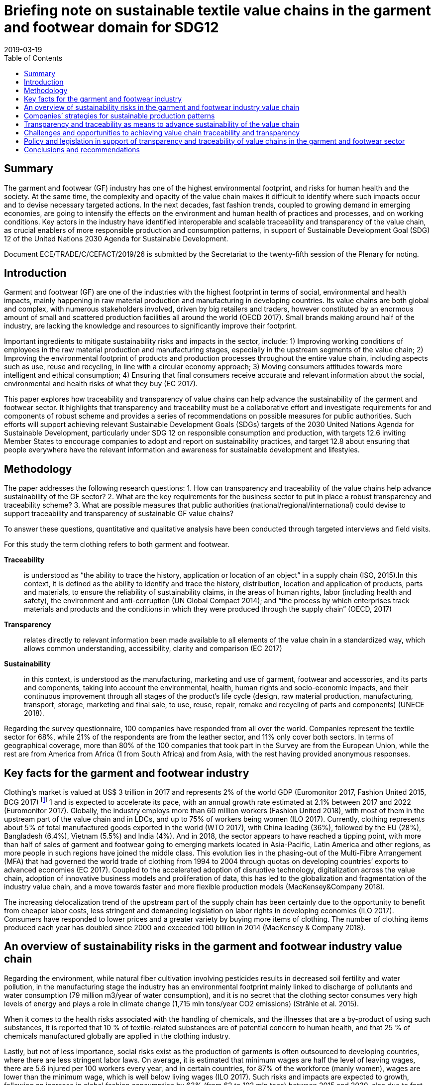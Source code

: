 = Briefing note on sustainable textile value chains in the garment and footwear domain for SDG12
:doctype: plenary
:docnumber: GE.19-04574(E)
:committee: United Nations Centre for Trade Facilitation and Electronic Business (UN/CEFACT)
:status: published
:copyright-year: 2019
:session: 25
:session-date: Geneva, 8-9 April 2019
:agenda-item: Item 11 of the provisional agenda
:agenda-id: ECE/TRADE/C/CEFACT/2019/26
:revdate: 2019-03-19
:language: en
:distribution: General
:mn-document-class: un
:mn-output-extensions: xml,html,doc,rxl
:docfile: ECE_TRADE_C_CEFACT_2019_26.adoc
:imagesdir: images/ECE_TRADE_C_CEFACT_2019_26
:toc:
:local-cache-only:
:data-uri-image:


[abstract]
== Summary
The garment and footwear (GF) industry has one of the highest environmental footprint, and risks for human health and the society. At the same time, the complexity and opacity of the value chain makes it difficult to identify where such impacts occur and to devise necessary targeted actions. In the next decades, fast fashion trends, coupled to growing demand in emerging economies, are going to intensify the effects on the environment and human health of practices and processes, and on working conditions. Key actors in the industry have identified interoperable and scalable traceability and transparency of the value chain, as crucial enablers of more responsible production and consumption patterns, in support of Sustainable Development Goal (SDG) 12 of the United Nations 2030 Agenda for Sustainable Development.

Document ECE/TRADE/C/CEFACT/2019/26 is submitted by the Secretariat to the twenty-fifth session of the Plenary for noting.


== Introduction

Garment and footwear (GF) are one of the industries with the highest footprint in terms of social, environmental and health impacts, mainly happening in raw material production and manufacturing in developing countries. Its value chains are both global and complex, with numerous stakeholders involved, driven by big retailers and traders, however constituted by an enormous amount of small and scattered production facilities all around the world (OECD 2017). Small brands making around half of the industry, are lacking the knowledge and resources to significantly improve their footprint.

Important ingredients to mitigate sustainability risks and impacts in the sector, include: 1) Improving working conditions of employees in the raw material production and manufacturing stages, especially in the upstream segments of the value chain; 2) Improving the environmental footprint of products and production processes throughout the entire value chain, including aspects such as use, reuse and recycling, in line with a circular economy approach; 3) Moving consumers attitudes towards more intelligent and ethical consumption; 4) Ensuring that final consumers receive accurate and relevant information about the social, environmental and health risks of what they buy (EC 2017).

This paper explores how traceability and transparency of value chains can help advance the sustainability of the garment and footwear sector. It highlights that transparency and traceability must be a collaborative effort and investigate requirements for and components of robust scheme and provides a series of recommendations on possible measures for public authorities. Such efforts will support achieving relevant Sustainable Development Goals (SDGs) targets of the 2030 United Nations Agenda for Sustainable Development, particularly under SDG 12 on responsible consumption and production, with targets 12.6 inviting Member States to encourage companies to adopt and report on sustainability practices, and target 12.8 about ensuring that people everywhere have the relevant information and awareness for sustainable development and lifestyles.


== Methodology

The paper addresses the following research questions: 1. How can transparency and traceability of the value chains help advance sustainability of the GF sector? 2. What are the key requirements for the business sector to put in place a robust transparency and traceability scheme? 3. What are possible measures that public authorities (national/regional/international) could devise to support traceability and transparency of sustainable GF value chains?

To answer these questions, quantitative and qualitative analysis have been conducted through targeted interviews and field visits.

For this study the term clothing refers to both garment and footwear.


*Traceability*:: is understood as “the ability to trace the history, application or location of an object” in a supply chain (ISO, 2015).In this context, it is defined as the ability to identify and trace the history, distribution, location and application of products, parts and materials, to ensure the reliability of sustainability claims, in the areas of human rights, labor (including health and safety), the environment and anti-corruption (UN Global Compact 2014); and “the process by which enterprises track materials and products and the conditions in which they were produced through the supply chain” (OECD, 2017)

*Transparency*:: relates directly to relevant information been made available to all elements of the value chain in a standardized way, which allows common understanding, accessibility, clarity and comparison (EC 2017)

*Sustainability*:: in this context, is understood as the manufacturing, marketing and use of garment, footwear and accessories, and its parts and components, taking into account the environmental, health, human rights and socio-economic impacts, and their continuous improvement through all stages of the product’s life cycle (design, raw material production, manufacturing, transport, storage, marketing and final sale, to use, reuse, repair, remake and recycling of parts and components) (UNECE 2018).


Regarding the survey questionnaire, 100 companies have responded from all over the world. Companies represent the textile sector for 68%, while 21% of the respondents are from the leather sector, and 11% only cover both sectors. In terms of geographical coverage, more than 80% of the 100 companies that took part in the Survey are from the European Union, while the rest are from America from Africa (1 from South Africa) and from Asia, with the rest having provided anonymous responses.


== Key facts for the garment and footwear industry

Clothing’s market is valued at US$ 3 trillion in 2017 and represents 2% of the world GDP (Euromonitor 2017, Fashion United 2015, BCG 2017) footnote:[Market size estimates based on triangulation of Euromonitor International (Apparel and Footwear) 2017, Fashion United 2015, Boston Consulting Group 2017.] 1 and is expected to accelerate its pace, with an annual growth rate estimated at 2.1% between 2017 and 2022 (Euromonitor 2017). Globally, the industry employs more than 60 million workers (Fashion United 2018), with most of them in the upstream part of the value chain and in LDCs, and up to 75% of workers being women (ILO 2017). Currently, clothing represents about 5% of total manufactured goods exported in the world (WTO 2017), with China leading (36%), followed by the EU (28%), Bangladesh (6.4%), Vietnam (5.5%) and India (4%). And in 2018, the sector appears to have reached a tipping point, with more than half of sales of garment and footwear going to emerging markets located in Asia-Pacific, Latin America and other regions, as more people in such regions have joined the middle class. This evolution lies in the phasing-out of the Multi-Fibre Arrangement (MFA) that had governed the world trade of clothing from 1994 to 2004 through quotas on developing countries’ exports to advanced economies (EC 2017). Coupled to the accelerated adoption of disruptive technology, digitalization across the value chain, adoption of innovative business models and proliferation of data, this has led to the globalization and fragmentation of the industry value chain, and a move towards faster and more flexible production models (MacKensey&Company 2018).

The increasing delocalization trend of the upstream part of the supply chain has been certainly due to the opportunity to benefit from cheaper labor costs, less stringent and demanding legislation on labor rights in developing economies (ILO 2017). Consumers have responded to lower prices and a greater variety by buying more items of clothing. The number of clothing items produced each year has doubled since 2000 and exceeded 100 billion in 2014 (MacKensey & Company 2018).


== An overview of sustainability risks in the garment and footwear industry value chain

Regarding the environment, while natural fiber cultivation involving pesticides results in decreased soil fertility and water pollution, in the manufacturing stage the industry has an environmental footprint mainly linked to discharge of pollutants and water consumption (79 million m3/year of water consumption), and it is no secret that the clothing sector consumes very high levels of energy and plays a role in climate change (1,715 mln tons/year CO2 emissions) (Strähle et al. 2015).

When it comes to the health risks associated with the handling of chemicals, and the illnesses that are a by-product of using such substances, it is reported that 10 % of textile-related substances are of potential concern to human health, and that 25 % of chemicals manufactured globally are applied in the clothing industry.

Lastly, but not of less importance, social risks exist as the production of garments is often outsourced to developing countries, where there are less stringent labor laws. On average, it is estimated that minimum wages are half the level of leaving wages, there are 5.6 injured per 100 workers every year, and in certain countries, for 87% of the workforce (manly women), wages are lower than the minimum wage, which is well below living wages (ILO 2017). Such risks and impacts are expected to growth, following an increase in global fashion consumption by 63% (from 62 to 102 mln tons) between 2015 and 2030, also due to fast fashion trends, that has led to an average increase from 2 to about 5 fashion cycles a year. This has put great emphasis on the need to investigate waste production and the issues of reuse and recyclability, starting from the fiber stage of the supply chain.


== Companies’ strategies for sustainable production patterns

Due to growing concerns on the industry footprint, sustainability practices are receiving increased attention from industries. Consumers are getting more and more concerned about the ethical and environmental impacts of their purchases. In 2015, a survey in 60 countries found that 66% of consumers are ready to pay more for products or services from companies committed to sustainability (Nielsen, 2015). And more recent studies show that conscious consumers increasingly leave in emerging economies, are educated, with high income and children below the age of 17 (Euromonitor International 2018). At the same time, challenges for the sector have intensified and new drivers have emerged – such as product safety, product authentication (anti-counterfeit), sustainability and Corporate Social Responsibility (CSR) (GS1 2018). Companies are therefore starting to think not only in terms of economic profit but also of sustainability and of the societal values they create, to manage reputational risks. In fact, most of the companies surveyed for this study have a formal sustainability strategy in place specially focused on companies’ internal operations and own facilities, at the level of raw material extraction and production in the manufacturing and assembling process, or at the design stage. However, when it comes to addressing sustainability risks and impacts along the value chain and requesting compliance with environmental and social standards to suppliers and subcontractors, such share is sensibly lower (less than 40%).

In terms of social and ethical risks for employees’, key concerns are described in <<fig-social-risks>>.

[[fig-social-risks]]
.Environmental and Social/Ethical Risks in Sustainability Approaches. Source: UNECE 2018
image::social-ethical-risks.png[]

Regarding environmental risks, sustainability approaches mainly investigate levels of energy and water consumption, use of chemicals, production waste treatment and recycling, and CO2 emissions in production processes. Increasing attention is also paid to circular approaches in terms of reuse, recycling and green R&D. However, there is less attention to impacts in the upstream part of the value chain, such as the environmental footprint of raw material production. When it comes to working towards compliance with sustainability claims, 51% of surveyed companies mentioned they have voluntary certification/s on sustainability performances footnote:[For raw materials: GOTS, FSC, GRS, OEKO TEX, Tessile e Salute are the most mentioned; for products: OEKO TEX, GOTS, USI 140001-S001-18001, Tessile e Salute, Serico, FSC, Detox are the most mentioned; for internal production: ISO 14001, OEKO TEX, Standard 100, GOTS, INDITEX, Tessile e Salute, FSC, Detox are the most mentioned.]. Also, it is worth mentioning that companies are becoming increasingly aware of the relevance of their sustainability approaches to achieving the SDGs (38% of respondents).


== Transparency and traceability as means to advance sustainability of the value chain

Brands, retailers, suppliers, processors, manufacturers, distributors, logistics providers and solution providers, regulators - and consumers - are all demanding fast, accurate and complete information that can be seamlessly accessed across traceability systems (GS1 2018). However, it is a challenge for companies to meet the ever-increasing demand for trusted information about the products consumers purchase and wear or use - without a framework to ensure that traceability systems are interoperable and scalable.

Products for this sector, are the result of numerous production phases, and the interaction of multiple economic actors that exchange raw-materials, semi-finished goods, parts and components and finished goods and large geographical and cultural distances between retailers and brands from one side and farmers and manufacturers on the other side. Therefore, sustainability can’t be achieved in the boundaries of a company’s own operations but must be pursued and traced throughout the entire value chain (Winter and Lash 2016, OECD 2017).

Improving traceability and transparency are key means to investigate and collect most of the data needed to qualitatively and quantitatively assess the environmental and social sustainability of a value chain, and as the first necessary step in the roadmap for scaling-up sustainable patterns (BCG and GFA 2018). Traceability is the capacity to substantiate a claim via the collection of relevant data generated along the value chain (history, distribution, location and application of products, parts and materials). Its application allows the mapping of the business and production flows, from farming and raw materials extraction to semi-finished product and parts production to final product manufacturing, retail, and possibly use and reuse, in line with a circular economy approach (Agrawal at al. 2016). This requires the active collaboration of partners involved in the same production network. By using this approach, each actor can include in its network the sustainable partners, which can adopt the same method for the selection of their own suppliers. The next step is Transparency, which relates directly to relevant information been made available to all parties and actors of the value chain in a standardized way, which allows common understanding, accessibility, clarity and comparison (EC 2017).

But “How can transparency and traceability of the value chains help advance sustainability in the garment and footwear sector?” This is the first research question addressed in this paper. In fact, key actors in the industry have identified traceability and transparency as crucial enablers for change towards more responsible production and consumption patterns, and as the first core priority for immediate implementation (CEO Agenda 2018, BCG and GFA 2018). It allows connection between producers and firms, firms and brands and retailers, and provides a rigorous way of collecting information related to operations and products along the value chain. <<table-benefits-traceability>> reports the results of the Survey conducted for this study, which highlights the business sector views on the key benefits of traceability in garment and footwear value chains. According to respondents, traceability helps companies to build trust with consumers, along with stronger relationships and more solid networks with clients and suppliers. It also helps identify opportunities for efficient and sustainable management of resources, as well as risks for health, the environment and labor rights. Presenting the information in a standardized form, supports common understanding, accessibility, clarity and comparison, and fosters credible communication towards consumers and the public.

[[table-benefits-traceability]]
.The benefits of traceability. Source: UNECE 2018, GS1 2018, Kumar et Al. 2017.
[cols="2*"]
|===
|*Consumers’ trust*
|More accurate information to consumer’s regarding product safety, due to availability of more robust, and complete product data used in B2B and B2C processes. This is to be coupled to more accurate and rapid detection and deterrence of counterfeit products.

|*Reputational risk management*
|More efficient and accurate sustainability and CSR information, resulting from increased transparency and automated recording and sharing of traceability data. This allows to better address pressures from civil society, media, politicians and regulators, regarding products and operations claims

|*Efficient supply chain/resource management*
|Costs savings resulting from simplified and automated business processes such as inventory management, but also from better information and control over resource use (water, energy, chemicals, etc.)

|*Enhanced communication with business partners*
|More accurate and complete information exchange helps improve communication with business partners along the value chain.
|===


To address this research questions, the Study has investigated research papers and has conducted face to face interviews with multiple stakeholders. They highlight that traceability and transparency of the value chain are important pre-conditions for sustainability and are key for identifying and monitoring risks and impacts, sustaining the reliability of claims and companies’ accountability, reducing public pressures and for making relevant information available to final consumers.

Finally, the Study have found that actions to advance transparency and traceability of value chains have a positive effect on companies’ sustainability performance. A regression of Survey’s data on companies’ responses regarding their traceability and transparency actions on one side and their sustainability reporting on the other side, shows a significant positive correlation, with a correlation coefficient of 0.5 (See <<fig-value-chain-traceability>>).


[[fig-value-chain-traceability]]
.Traceability of the value chain in the garment and footwear sector. Source: UNECE 2018
image::value-chain-traceability.png[]


== Challenges and opportunities to achieving value chain traceability and transparency

Tracking and tracing the value chain is a challenging task because of the organizational and technological complexities for the industry (Kumar at al 2017). The Survey has enquired among respondents on the actual share of companies tracking and tracing their value chain. The results point out that only 34% of companies has a traceability approach in place, of which half has visibility up to Tier 2 (material manufacturing or finished materials production) only (See <<fig-garment-foot-traceability>>).

[[fig-garment-foot-traceability]]
.Traceability of the value chain in the garment and footwear sector. Source: UNECE 2018 [In the left graph, other refers to Chemical Suppliers]
image::garment-foot-traceability.png[]

In the Survey, respondents view key challenges as mainly in relation to:

- The fragmentation and complexity of the business network (for 69% of respondents) makes it often difficult for companies to track products history and features. Multiple actors with different systems and requirements contribute to production across international borders, and some areas in a supply chain are especially opaque. However, technological advances (e.g. blockchain, bar codes, chips) may make this increasingly more manageable;

- Privacy of data and data security (for 55% of respondents), which are of concern particularly for brands, traders, and companies in the high value segment of the market, as they are often ready to share information about specialized providers.

- The costs associated with the necessary resources and technologies for the implementation of such schemes, also due to increasing amounts of data and information to manage and inventory volumes (for 49% of respondents). Traceability requires substantial investment in technology and processes aimed at performing various levels of verification on products, parts and components at all stages of the value chain.

- Technological barriers. Indeed, technological advances such as blockchain and distributed ledger technologies, bar codes and chips, offer an opportunity. Mastering these technologies is a challenge, also due to geographical and language barriers. These costs are a concern for many actors pursuing traceability, which is the case especially for non-vertically integrated companies or brands and SMEs (29% of respondents). When leadership is there, and collaboration is widespread, there is an incentive for actors to work together, which lowers cost overall.

When it comes to transparency and the disclosure of information about suppliers, location of production sites, and compliance with sustainability standards in companies own operations and suppliers, only 28% of companies make their suppliers list publicly available. The same share of companies produces a sustainability report that covers the environmental/social and ethical risks and impacts. Such reports are mainly addressed to the public, the clients/suppliers base, and investors, and are disclosed though companies’ websites. But having or disclosing information about Tier-1/Tier-2 suppliers is not enough. Traceability is required through the whole value chain. According to the Pulse of the Fashion Industry 2018 report, 2/3 of negative sustainability impact occurs at the raw materials stage (tier-four).


The second research question enquired by this study, is as follows: “What are the key requirements for the business sector to put in place a robust transparency and traceability scheme?”

According to Survey’s respondents, key data/information to be exchanged through a robust traceability system for sustainable value chain in the sector should include information on the country of origin of the main products, parts and components of garment and footwear (81% of respondents), features and properties of raw material and products (78 % of respondents), information on the processing step (58% of respondents) and compliance with sustainability requirements in terms of social, environmental and health risks and impacts (56% of respondents). Other type of data should relate to costs, responsible parties, transport modalities and trade transactions (See <<fig-garment-foot-traceability>>).

When it comes to technical standards to exchange such information and data, the GS1 Global Standards provides general guidelines to identify, capture and share supply chain data. They define business process and system requirements for full supply chain traceability, although the standards developed so far do not focus specifically on textile and leather value chains. The EU Ecolabel, the Global Organic Textiles Standard (GOTS) and the Fairtrade Textiles Standards all contain elements of traceability implementation for textiles.

All together, these standards and guidelines do not cover all the materials and types of production used in textile and leather value chains, thus do not encompass every single stage of the value chain. This makes it hard for companies and consumers to navigate and chose which model to use. Based on such indications, a cornerstone of a Traceability Framework would be a standardized representation of business processes, business transactions and information entities (Business Requirement Specifications BRS), to map and describe the exchange of data for the traceability of raw materials, products parts and components, during extraction, processing, assembling, transport, within a country or across borders, as well as location and responsible parties. Such scheme should also map and describe the exchange of data related to the origin of raw materials, textile products, parts and components and how they have been made, including with respect to social, environmental and health requirements, based for instance, on a complete set of sustainability criteria, like those included in the OECD Due Diligence Guidelines for Multinational Enterprises. This will allow the exchange of certificates for compliance sustainability requirements.

The Framework should also provide for the standardization of the basic structure of supporting Business Documents (Core Component Business Document Assembly CCBDA) and describe the information exchanged in a Business Interaction in textile and leather value chains, in a syntax and technology neutral way. In addition, a XML and/or EDIFACT message schema should provide for the harmonized electronic exchange of data and certificates B2G and B2B that supports the business processes for sustainable value chains. Finally, implementation guidelines should be made available for usage of the message and exchange mechanisms, including the specification of identifiers for product, parties and locations and other devices, and use of code lists (UN/CEFACT 2015).


== Policy and legislation in support of transparency and traceability of value chains in the garment and footwear sector

“What are possible measures that public authorities (national/regional/international) could devise to support traceability and transparency of sustainable garment and footwear value chains?”

The results of this Study highlight the relevance of policy as a key driver for advancing transparency and traceability of value chains. Compliance with national, regional or international regulatory requirements or guidance directives and common criteria to measure and benchmark sustainability performance, coupled with an effective auditing system for compliance and alert on violations, is a priority for companies (75% of respondents), which have also stressed the need for fiscal incentives (64%) and support to R&D (54%) and training for skills development (61%).

For the GF sector, at the regional level, Regulation (EC 907/2006) of the European Parliament and of the Council REACH mandates the traceability for all chemical substances, including those used in garment and footwear manufactured or imported in Europe. Also, in 2011, the EU adopted a Regulation (EU 1007/2011) on textile names and the related labelling of textile products. And in April 2014, the European Parliament voted that manufacturers should be required to label all non-food goods with their country of origin. Finally, an EU Regulation (1007/2011) concerns the marking and labelling of the composition of products fibers and other information for the consumer on products quality.

At the international level, the OECD Due Diligence Guidance for Responsible Supply Chains in the GF Sector encourages enterprises to take a due diligence approach and implement traceability and transparency systems. The Guidelines stress the need to collect and record information regarding companies’ ownership structure, location, size and nature of production stage, suppliers and intermediaries operating at Tier 1 (suppliers and intermediaries/trading agents). They also emphasize the importance of working towards mapping all suppliers of Tier 2, and account for progress over time, with the supply chain mapping including information on subcontractors, to the extent possible. Companies should also work towards identifying the country of origin for all materials or components sourced from high risk areas.

The UN Global Compact also provides guidance to help companies and stakeholders understand and advance supply chain traceability and provides practical steps for implementing traceability programs within companies. And the UN Guiding Principles on Business and Human Rights impose obligations for corporations to practice due diligence covering ‘adverse human rights impact that the business enterprise may cause or contribute to through its own activities, or which may be directly linked to its operations.

A targeted policy document should be therefore developed providing vision and objectives for a global transparency and traceability system. Such a policy should also explore the potential application of new technologies, such as blockchain and other distributed ledger technologies, Internet of Things, artificial intelligence, use of electronic identifiers and labels.


== Conclusions and recommendations

Traceability and transparency are crucial enablers for responsible production and consumption patterns. Traceability helps companies to build trust with consumers, along with stronger relationships and more solid networks with clients and suppliers. It also helps identifies opportunities for efficient and sustainable management of resources, as well as risks for health, the environment and labour rights. However, the numerous existing standards and guidelines do not cover all the materials and types of production used in the sector, and do not encompass every single stage of the value chain.

_A sectoral Framework for Traceability and Transparency of the Value Chain_, that is interoperable and scalable can be the response. It would allow an effective connection between producers and firms, firms and brands and retailers. We develop recommendations about main elements of such sectoral Framework:

*Recommendation 1:*:: To develop a comprehensive Technical Global Standard for the Traceability of Sustainable Value Chains in the Garment and Footwear Sector, covering the entire life-cycle of products, consisting of:

*Component 1:*:: A standardized representation of business processes, business transactions and information entities (Business Requirement Specifications BRS), to map and describe the entire value chain in the GF sectors, including sustainability risks at key nodes of the production and consumption process.

*Component 2:*:: A standardized basic structure of supporting Business Documents (Core Component Business Document Assembly CCBDA) and a description of the information exchanged in a Business Interaction in textile and leather value chains, in a syntax and technology neutral way.

*Component 3:*:: An XML and/or EDIFACT message schema to provide for the harmonized electronic exchange of data and certificates B2G and B2B that supports the business processes for sustainable value chains in the textile and leather sector.

*Component 4:*:: Finally, implementation guidelines should be made available for usage of the message and exchange mechanisms, including the specification of identifiers for product, parties and locations and other devices, and use of code lists (UN/CEFACT 2015).

Transparency and Traceability Framework needs: a targeted Policy Document, providing its objectives along with implementation phases, a distribution model of costs and benefits among stakeholders, rules for collaboration, a framework for data exchange, including sustainability risks, rules on confidentiality, and measurement of performance. It should also explore the application of new technologies (blockchain, other distributed ledger technologies).

*Recommendation 2:*:: To develop a Policy Recommendation, to enable governments to advance the necessary policy and regulatory approaches and to support parties along the value chain in their efforts to implement improvement plans, self-assess themselves against recognized international initiatives, standards, codes of conduct and audit protocols.

*Principle 1:*:: it should be based on a holistic, multi-stakeholders approach, aiming to ensure traceability for the whole life-cycle and value chain of a product, with its parts and components, and requiring companies to cover the entire set of sustainability criteria (e.g. the requirements of the OECD Due Diligence Guidelines).

*Principle 2:*:: it should include a standardized set of criteria for reporting on the sustainability performance of different parties of the value chain and encourage transparency.

*Principle 3:*:: it should provide a roadmap for continuous improvement and set the bar high enough to only acknowledge companies that go above and beyond average performance and are committed to continuous improvement.

*Principle 4:*:: it should also be science-based and reflect regulatory improvements.

The Framework, i.e. the Technical Standard and the Policy Recommendation, could be developed by the United Nations Centre for Trade Facilitation and e-Business UN/CEFACT considering its mandate and expertise on traceability schemes for sustainable value chains, through a multi-stakeholder consultation approach, to achieving the Sustainable Development Goals (SDGs) footnote:[This paper is a summary of the study conducted in connection with the United Nations sabbatical programme undertaken by Maria Teresa Pisani, for the Economic Cooperation and Trade Division of UNECE, during the period May-October 2018.].
